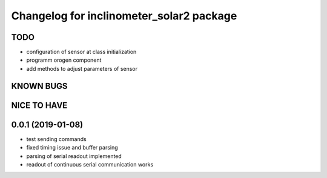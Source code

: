 ^^^^^^^^^^^^^^^^^^^^^^^^^^^^^^^^^^^^^^^^^
Changelog for inclinometer_solar2 package
^^^^^^^^^^^^^^^^^^^^^^^^^^^^^^^^^^^^^^^^^

TODO
------------------
* configuration of sensor at class initialization
* programm orogen component
* add methods to adjust parameters of sensor


KNOWN BUGS
------------------


NICE TO HAVE
------------------



0.0.1 (2019-01-08)
------------------
* test sending commands
* fixed timing issue and buffer parsing
* parsing of serial readout implemented
* readout of continuous serial communication works